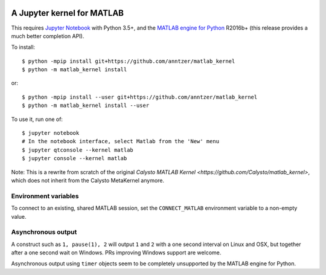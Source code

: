 |Python35|

.. |Python35| image:: https://img.shields.io/badge/python-3.5-blue.svg

A Jupyter kernel for MATLAB
===========================

This requires `Jupyter Notebook <http://jupyter.readthedocs.org/en/latest/install.html>`_
with Python 3.5+, and the
`MATLAB engine for Python <https://www.mathworks.com/help/matlab/matlab-engine-for-python.html>`_ R2016b+ (this release provides a much better completion API).

To install::

    $ python -mpip install git+https://github.com/anntzer/matlab_kernel
    $ python -m matlab_kernel install

or::

    $ python -mpip install --user git+https://github.com/anntzer/matlab_kernel
    $ python -m matlab_kernel install --user

To use it, run one of::

    $ jupyter notebook
    # In the notebook interface, select Matlab from the 'New' menu
    $ jupyter qtconsole --kernel matlab
    $ jupyter console --kernel matlab

Note: This is a rewrite from scratch of the original `Calysto MATLAB Kernel
<https://github.com/Calysto/matlab_kernel>`, which does not inherit from the
Calysto MetaKernel anymore.

Environment variables
---------------------

To connect to an existing, shared MATLAB session, set the ``CONNECT_MATLAB``
environment variable to a non-empty value.

Asynchronous output
-------------------

A construct such as ``1, pause(1), 2`` will output ``1`` and ``2`` with a one
second interval on Linux and OSX, but together after a one second wait on
Windows.  PRs improving Windows support are welcome.

Asynchronous output using ``timer`` objects seem to be completely unsupported
by the MATLAB engine for Python.
